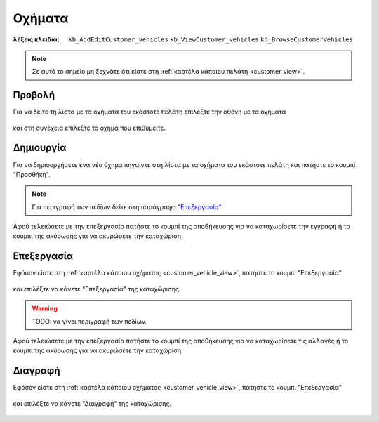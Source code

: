 Οχήματα
=======

:λέξεις κλειδιά:
    ``kb_AddEditCustomer_vehicles``
    ``kb_ViewCustomer_vehicles``
    ``kb_BrowseCustomerVehicles``

.. note::
    Σε αυτό το σημείο μη ξεχνάτε ότι
    είστε στη :ref:`καρτέλα κάποιου πελάτη <customer_view>`.

.. _customer_vehicle_view:

Προβολή
-------

Για να δείτε τη λίστα με τα οχήματα του εκάστοτε πελάτη
επιλέξτε την οθόνη με τα οχήματα

.. figure:: /_static/images/screen-customer-vehicles-view.png

και στη συνέχεια επιλέξτε το όχημα που επιθυμείτε.

.. figure:: /_static/images/screen-customer-vehicles-view-select.png

Δημιουργία
----------

Για να δημιουργήσετε ένα νέο όχημα πηγαίντε στη λίστα
με τα οχήματα του εκάστοτε πελάτη και πατήστε το κουμπί "Προσθήκη".

.. figure:: /_static/images/screen-add-entity-button.png

.. note::
    Για περιγραφή των πεδίων
    δείτε στη παράγραφο `"Επεξεργασία"`__
    
    __ customer_vehicle_fields_

Αφού τελειώσετε με την επεξεργασία πατήστε το κουμπί
της αποθήκευσης για να καταχωρίσετε την εγγραφή
ή το κουμπί της ακύρωσης για να ακυρώσετε την καταχώριση.

.. figure:: /_static/images/entity-edit-save-cancel-buttons.png

Επεξεργασία
-----------

Εφόσον είστε στη :ref:`καρτέλα κάποιου οχήματος <customer_vehicle_view>`,
πατήστε το κουμπί "Επεξεργασία"

.. figure:: /_static/images/screen-edit-entity-button.png

και επιλέξτε να κάνετε "Επεξεργασία" της καταχώρισης.

.. figure:: /_static/images/screen-edit-entity-options-buttons-edit.png

.. _customer_vehicle_fields:

.. warning:: TODO: να γίνει περιγραφή των πεδίων.

Αφού τελειώσετε με την επεξεργασία πατήστε το κουμπί
της αποθήκευσης για να καταχωρίσετε τις αλλαγές
ή το κουμπί της ακύρωσης για να ακυρώσετε την καταχώριση.

.. figure:: /_static/images/entity-edit-save-cancel-buttons.png

Διαγραφή
--------

Εφόσον είστε στη :ref:`καρτέλα κάποιου οχήματος <customer_vehicle_view>`,
πατήστε το κουμπί "Επεξεργασία"

.. figure:: /_static/images/screen-edit-entity-button.png

και επιλέξτε να κάνετε "Διαγραφή" της καταχώρισης.

.. figure:: /_static/images/screen-edit-entity-options-buttons-delete.png

